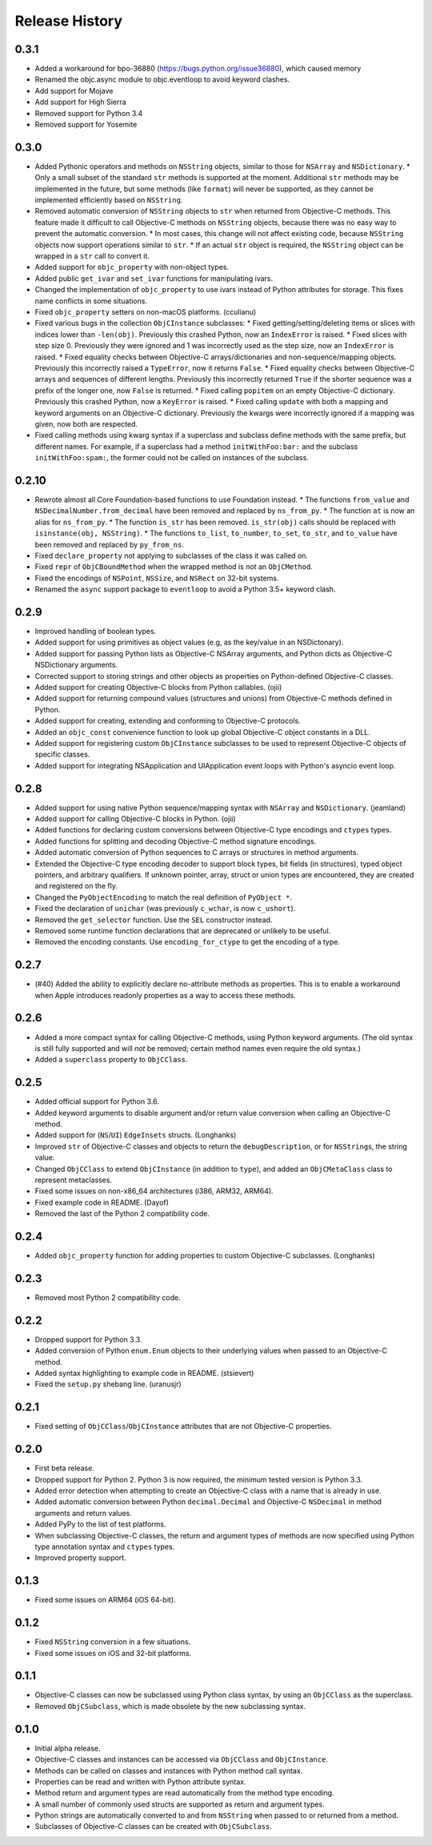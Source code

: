 Release History
===============

.. towncrier release notes start

0.3.1
-----

* Added a workaround for bpo-36880 (https://bugs.python.org/issue36880), which caused memory
* Renamed the objc.async module to objc.eventloop to avoid keyword clashes.
* Add support for Mojave
* Add support for High Sierra
* Removed support for Python 3.4
* Removed support for Yosemite

0.3.0
-----

* Added Pythonic operators and methods on ``NSString`` objects, similar to those for ``NSArray`` and ``NSDictionary``.
  * Only a small subset of the standard ``str`` methods is supported at the moment. Additional ``str`` methods may be implemented in the future, but some methods (like ``format``) will never be supported, as they cannot be implemented efficiently based on ``NSString``.
* Removed automatic conversion of ``NSString`` objects to ``str`` when returned from Objective-C methods. This feature made it difficult to call Objective-C methods on ``NSString`` objects, because there was no easy way to prevent the automatic conversion.
  * In most cases, this change will not affect existing code, because ``NSString`` objects now support operations similar to ``str``.
  * If an actual ``str`` object is required, the ``NSString`` object can be wrapped in a ``str`` call to convert it.
* Added support for ``objc_property`` with non-object types.
* Added public ``get_ivar`` and ``set_ivar`` functions for manipulating ivars.
* Changed the implementation of ``objc_property`` to use ivars instead of Python attributes for storage. This fixes name conflicts in some situations.
* Fixed ``objc_property`` setters on non-macOS platforms. (cculianu)
* Fixed various bugs in the collection ``ObjCInstance`` subclasses:
  * Fixed getting/setting/deleting items or slices with indices lower than ``-len(obj)``. Previously this crashed Python, now an ``IndexError`` is raised.
  * Fixed slices with step size 0. Previously they were ignored and 1 was incorrectly used as the step size, now an ``IndexError`` is raised.
  * Fixed equality checks between Objective-C arrays/dictionaries and non-sequence/mapping objects. Previously this incorrectly raised a ``TypeError``, now it returns ``False``.
  * Fixed equality checks between Objective-C arrays and sequences of different lengths. Previously this incorrectly returned ``True`` if the shorter sequence was a prefix of the longer one, now ``False`` is returned.
  * Fixed calling ``popitem`` on an empty Objective-C dictionary. Previously this crashed Python, now a ``KeyError`` is raised.
  * Fixed calling ``update`` with both a mapping and keyword arguments on an Objective-C dictionary. Previously the kwargs were incorrectly ignored if a mapping was given, now both are respected.
* Fixed calling methods using kwarg syntax if a superclass and subclass define methods with the same prefix, but different names. For example, if a superclass had a method ``initWithFoo:bar:`` and the subclass ``initWithFoo:spam:``, the former could not be called on instances of the subclass.

0.2.10
------

* Rewrote almost all Core Foundation-based functions to use Foundation instead.
  * The functions ``from_value`` and ``NSDecimalNumber.from_decimal`` have been removed and replaced by ``ns_from_py``.
  * The function ``at`` is now an alias for ``ns_from_py``.
  * The function ``is_str`` has been removed. ``is_str(obj)`` calls should be replaced with ``isinstance(obj, NSString)``.
  * The functions ``to_list``, ``to_number``, ``to_set``, ``to_str``, and ``to_value`` have been removed and replaced by ``py_from_ns``.
* Fixed ``declare_property`` not applying to subclasses of the class it was called on.
* Fixed ``repr`` of ``ObjCBoundMethod`` when the wrapped method is not an ``ObjCMethod``.
* Fixed the encodings of ``NSPoint``, ``NSSize``, and ``NSRect`` on 32-bit systems.
* Renamed the ``async`` support package to ``eventloop`` to avoid a Python 3.5+ keyword clash.

0.2.9
-----

* Improved handling of boolean types.
* Added support for using primitives as object values (e.g, as the key/value in an NSDictonary).
* Added support for passing Python lists as Objective-C NSArray arguments, and Python dicts as Objective-C NSDictionary arguments.
* Corrected support to storing strings and other objects as properties on Python-defined Objective-C classes.
* Added support for creating Objective-C blocks from Python callables. (ojii)
* Added support for returning compound values (structures and unions) from Objective-C methods defined in Python.
* Added support for creating, extending and conforming to Objective-C protocols.
* Added an ``objc_const`` convenience function to look up global Objective-C object constants in a DLL.
* Added support for registering custom ``ObjCInstance`` subclasses to be used to represent Objective-C objects of specific classes.
* Added support for integrating NSApplication and UIApplication event loops with Python's asyncio event loop.

0.2.8
-----

* Added support for using native Python sequence/mapping syntax with ``NSArray`` and ``NSDictionary``. (jeamland)
* Added support for calling Objective-C blocks in Python. (ojii)
* Added functions for declaring custom conversions between Objective-C type encodings and ``ctypes`` types.
* Added functions for splitting and decoding Objective-C method signature encodings.
* Added automatic conversion of Python sequences to C arrays or structures in method arguments.
* Extended the Objective-C type encoding decoder to support block types, bit fields (in structures), typed object pointers, and arbitrary qualifiers. If unknown pointer, array, struct or union types are encountered, they are created and registered on the fly.
* Changed the ``PyObjectEncoding`` to match the real definition of ``PyObject *``.
* Fixed the declaration of ``unichar`` (was previously ``c_wchar``, is now ``c_ushort``).
* Removed the ``get_selector`` function. Use the ``SEL`` constructor instead.
* Removed some runtime function declarations that are deprecated or unlikely to be useful.
* Removed the encoding constants. Use ``encoding_for_ctype`` to get the encoding of a type.

0.2.7
-----

* (#40) Added the ability to explicitly declare no-attribute methods as
  properties. This is to enable a workaround when Apple introduces readonly
  properties as a way to access these methods.

0.2.6
-----

* Added a more compact syntax for calling Objective-C methods, using Python
  keyword arguments. (The old syntax is still fully supported and will *not*
  be removed; certain method names even require the old syntax.)
* Added a ``superclass`` property to ``ObjCClass``.

0.2.5
-----

* Added official support for Python 3.6.
* Added keyword arguments to disable argument and/or return value conversion
  when calling an Objective-C method.
* Added support for (``NS``/``UI``) ``EdgeInsets`` structs. (Longhanks)
* Improved ``str`` of Objective-C classes and objects to return the
  ``debugDescription``, or for ``NSString``\s, the string value.
* Changed ``ObjCClass`` to extend ``ObjCInstance`` (in addition to ``type``),
  and added an ``ObjCMetaClass`` class to represent metaclasses.
* Fixed some issues on non-x86_64 architectures (i386, ARM32, ARM64).
* Fixed example code in README. (Dayof)
* Removed the last of the Python 2 compatibility code.

0.2.4
-----

* Added ``objc_property`` function for adding properties to custom Objective-C
  subclasses. (Longhanks)

0.2.3
-----

* Removed most Python 2 compatibility code.

0.2.2
-----

* Dropped support for Python 3.3.
* Added conversion of Python ``enum.Enum`` objects to their underlying values
  when passed to an Objective-C method.
* Added syntax highlighting to example code in README. (stsievert)
* Fixed the ``setup.py`` shebang line. (uranusjr)

0.2.1
-----

* Fixed setting of ``ObjCClass``/``ObjCInstance`` attributes that are not
  Objective-C properties.

0.2.0
-----

* First beta release.
* Dropped support for Python 2. Python 3 is now required, the minimum tested
  version is Python 3.3.
* Added error detection when attempting to create an Objective-C class with a
  name that is already in use.
* Added automatic conversion between Python ``decimal.Decimal`` and
  Objective-C ``NSDecimal`` in method arguments and return values.
* Added PyPy to the list of test platforms.
* When subclassing Objective-C classes, the return and argument types of
  methods are now specified using Python type annotation syntax and ``ctypes``
  types.
* Improved property support.

0.1.3
-----

* Fixed some issues on ARM64 (iOS 64-bit).

0.1.2
-----

* Fixed ``NSString`` conversion in a few situations.
* Fixed some issues on iOS and 32-bit platforms.

0.1.1
-----

* Objective-C classes can now be subclassed using Python class syntax, by
  using an ``ObjCClass`` as the superclass.
* Removed ``ObjCSubclass``, which is made obsolete by the new subclassing
  syntax.

0.1.0
-----

* Initial alpha release.
* Objective-C classes and instances can be accessed via ``ObjCClass`` and
  ``ObjCInstance``.
* Methods can be called on classes and instances with Python method call
  syntax.
* Properties can be read and written with Python attribute syntax.
* Method return and argument types are read automatically from the method
  type encoding.
* A small number of commonly used structs are supported as return and
  argument types.
* Python strings are automatically converted to and from ``NSString`` when
  passed to or returned from a method.
* Subclasses of Objective-C classes can be created with ``ObjCSubclass``.
